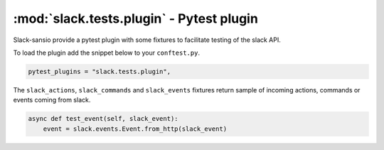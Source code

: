 =========================================
:mod:`slack.tests.plugin` - Pytest plugin
=========================================

Slack-sansio provide a pytest plugin with some fixtures to facilitate testing of the slack API.

To load the plugin add the snippet below to your ``conftest.py``.

.. code-block:: python

    pytest_plugins = "slack.tests.plugin",


The ``slack_actions``, ``slack_commands`` and ``slack_events`` fixtures return sample of incoming actions, commands or
events coming from slack.

.. code-block:: python

    async def test_event(self, slack_event):
        event = slack.events.Event.from_http(slack_event)

